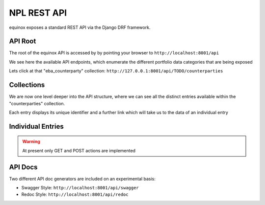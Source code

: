 NPL REST API
================

.. image:: ./screenshots/API.png

equinox exposes a standard REST API via the Django DRF framework.


API Root
-----------------------
The root of the equinox API is accessed by by pointing your browser to ``http://localhost:8001/api``

.. image:: ./screenshots/api1.png

We see here the available API endpoints, which enumerate the different portfolio data categories that are being exposed


Lets click at that "eba_counterparty" collection: ``http://127.0.0.1:8001/api/TODO/counterparties``

Collections
-----------

We are now one level deeper into the API structure, where we can see all the distinct entries available within the "counterparties" collection.

Each entry displays its unique identifier and a further link which will take us to the data of an individual entry

.. image:: ./screenshots/api2.png

Individual Entries
------------------

.. image:: ./screenshots/api3.png

.. TODO:: Missing are the following: the Lease Table and the Schedule tables (Swap cashflows and Historical Repayments)

.. warning:: At present only GET and POST actions are implemented


API Docs
---------

Two different API doc generators are included on an experimental basis:

* Swagger Style: ``http://localhost:8001/api/swagger``
* Redoc Style: ``http://localhost:8001/api/redoc``


